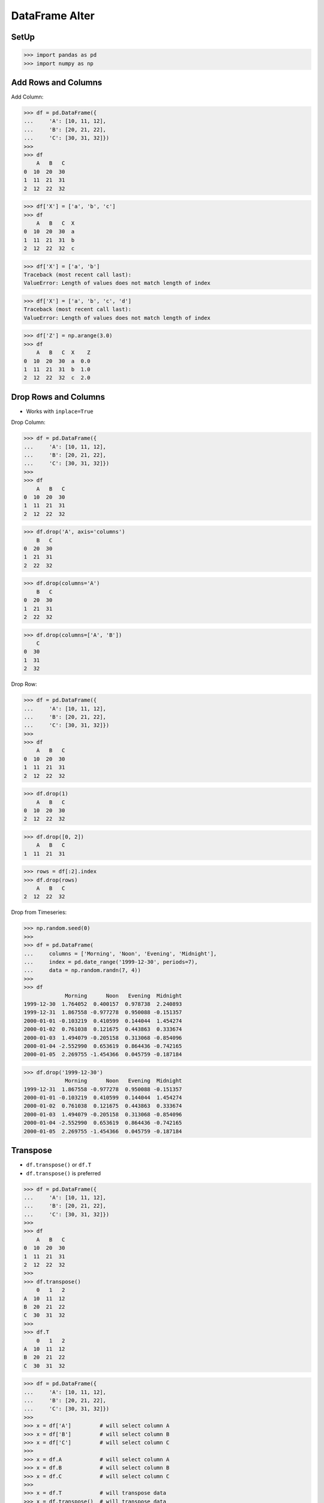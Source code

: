DataFrame Alter
===============


SetUp
-----
>>> import pandas as pd
>>> import numpy as np


Add Rows and Columns
--------------------
Add Column:

>>> df = pd.DataFrame({
...     'A': [10, 11, 12],
...     'B': [20, 21, 22],
...     'C': [30, 31, 32]})
>>>
>>> df
    A   B   C
0  10  20  30
1  11  21  31
2  12  22  32

>>> df['X'] = ['a', 'b', 'c']
>>> df
    A   B   C  X
0  10  20  30  a
1  11  21  31  b
2  12  22  32  c

>>> df['X'] = ['a', 'b']
Traceback (most recent call last):
ValueError: Length of values does not match length of index

>>> df['X'] = ['a', 'b', 'c', 'd']
Traceback (most recent call last):
ValueError: Length of values does not match length of index

>>> df['Z'] = np.arange(3.0)
>>> df
    A   B   C  X    Z
0  10  20  30  a  0.0
1  11  21  31  b  1.0
2  12  22  32  c  2.0


Drop Rows and Columns
---------------------
* Works with ``inplace=True``

Drop Column:

>>> df = pd.DataFrame({
...     'A': [10, 11, 12],
...     'B': [20, 21, 22],
...     'C': [30, 31, 32]})
>>>
>>> df
    A   B   C
0  10  20  30
1  11  21  31
2  12  22  32

>>> df.drop('A', axis='columns')
    B   C
0  20  30
1  21  31
2  22  32

>>> df.drop(columns='A')
    B   C
0  20  30
1  21  31
2  22  32

>>> df.drop(columns=['A', 'B'])
    C
0  30
1  31
2  32

Drop Row:

>>> df = pd.DataFrame({
...     'A': [10, 11, 12],
...     'B': [20, 21, 22],
...     'C': [30, 31, 32]})
>>>
>>> df
    A   B   C
0  10  20  30
1  11  21  31
2  12  22  32

>>> df.drop(1)
    A   B   C
0  10  20  30
2  12  22  32

>>> df.drop([0, 2])
    A   B   C
1  11  21  31

>>> rows = df[:2].index
>>> df.drop(rows)
    A   B   C
2  12  22  32

Drop from Timeseries:

>>> np.random.seed(0)
>>>
>>> df = pd.DataFrame(
...     columns = ['Morning', 'Noon', 'Evening', 'Midnight'],
...     index = pd.date_range('1999-12-30', periods=7),
...     data = np.random.randn(7, 4))
>>>
>>> df
             Morning      Noon   Evening  Midnight
1999-12-30  1.764052  0.400157  0.978738  2.240893
1999-12-31  1.867558 -0.977278  0.950088 -0.151357
2000-01-01 -0.103219  0.410599  0.144044  1.454274
2000-01-02  0.761038  0.121675  0.443863  0.333674
2000-01-03  1.494079 -0.205158  0.313068 -0.854096
2000-01-04 -2.552990  0.653619  0.864436 -0.742165
2000-01-05  2.269755 -1.454366  0.045759 -0.187184

>>> df.drop('1999-12-30')
             Morning      Noon   Evening  Midnight
1999-12-31  1.867558 -0.977278  0.950088 -0.151357
2000-01-01 -0.103219  0.410599  0.144044  1.454274
2000-01-02  0.761038  0.121675  0.443863  0.333674
2000-01-03  1.494079 -0.205158  0.313068 -0.854096
2000-01-04 -2.552990  0.653619  0.864436 -0.742165
2000-01-05  2.269755 -1.454366  0.045759 -0.187184


Transpose
---------
* ``df.transpose()`` or ``df.T``
* ``df.transpose()`` is preferred

>>> df = pd.DataFrame({
...     'A': [10, 11, 12],
...     'B': [20, 21, 22],
...     'C': [30, 31, 32]})
>>>
>>> df
    A   B   C
0  10  20  30
1  11  21  31
2  12  22  32
>>>
>>> df.transpose()
    0   1   2
A  10  11  12
B  20  21  22
C  30  31  32
>>>
>>> df.T
    0   1   2
A  10  11  12
B  20  21  22
C  30  31  32

>>> df = pd.DataFrame({
...     'A': [10, 11, 12],
...     'B': [20, 21, 22],
...     'C': [30, 31, 32]})
>>>
>>> x = df['A']         # will select column A
>>> x = df['B']         # will select column B
>>> x = df['C']         # will select column C
>>>
>>> x = df.A            # will select column A
>>> x = df.B            # will select column B
>>> x = df.C            # will select column C
>>>
>>> x = df.T            # will transpose data
>>> x = df.transpose()  # will transpose data

>>> df = pd.DataFrame({
...     'R': [10, 11, 12],
...     'S': [20, 21, 22],
...     'T': [30, 31, 32]})
>>>
>>> x = df['R']         # will select column R
>>> x = df['S']         # will select column S
>>> x = df['T']         # will select column T
>>>
>>> x = df.R            # will select column R
>>> x = df.S            # will select column S
>>> x = df.T            # will transpose data
>>>
>>> x = df.transpose()  # will transpose data


Assignments
-----------
.. todo:: Create assignments
